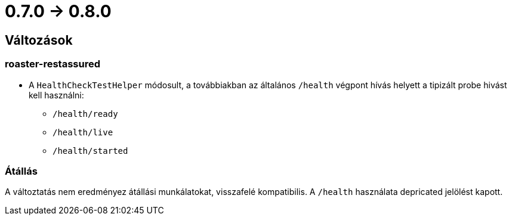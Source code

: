 = 0.7.0 -> 0.8.0

== Változások

=== roaster-restassured
* A `HealthCheckTestHelper` módosult, a továbbiakban az általános `/health` végpont hívás helyett a tipizált probe hivást kell használni:
- `/health/ready`
- `/health/live`
- `/health/started`

=== Átállás
A változtatás nem eredményez átállási munkálatokat, visszafelé kompatibilis. A `/health` használata depricated jelölést kapott.

